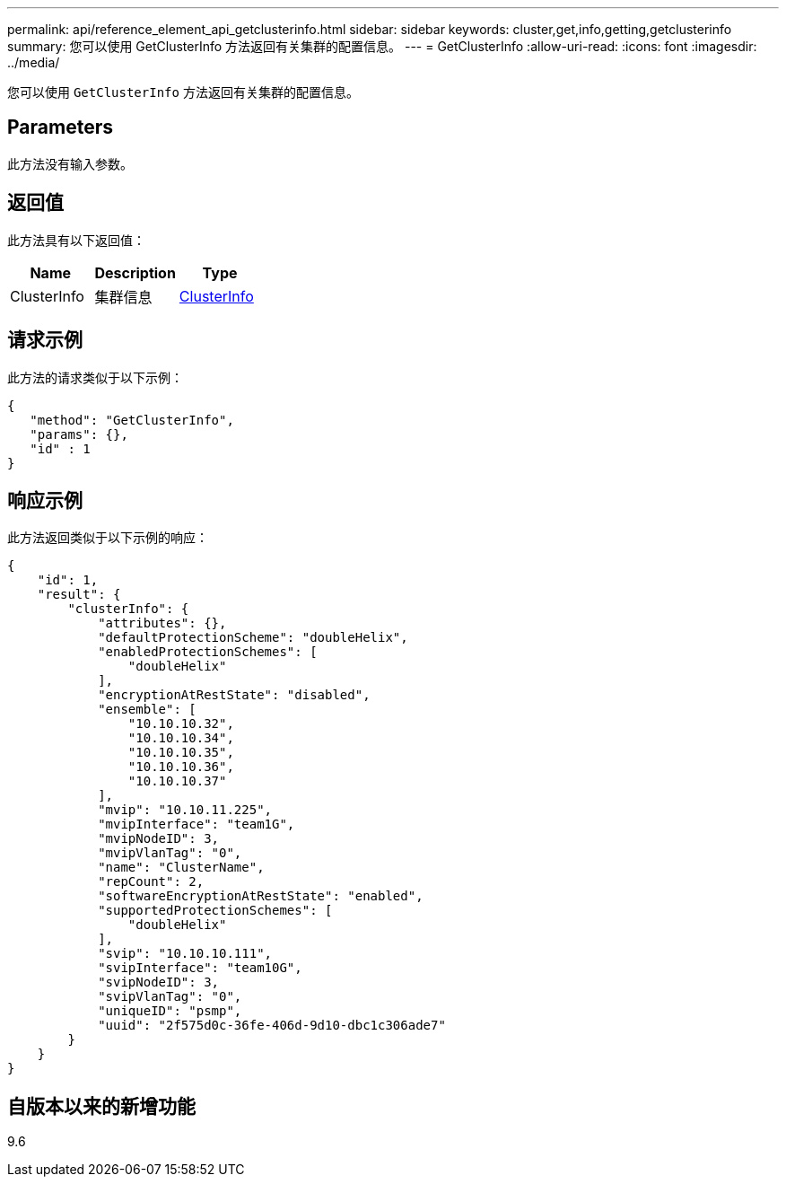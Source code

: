 ---
permalink: api/reference_element_api_getclusterinfo.html 
sidebar: sidebar 
keywords: cluster,get,info,getting,getclusterinfo 
summary: 您可以使用 GetClusterInfo 方法返回有关集群的配置信息。 
---
= GetClusterInfo
:allow-uri-read: 
:icons: font
:imagesdir: ../media/


[role="lead"]
您可以使用 `GetClusterInfo` 方法返回有关集群的配置信息。



== Parameters

此方法没有输入参数。



== 返回值

此方法具有以下返回值：

|===
| Name | Description | Type 


 a| 
ClusterInfo
 a| 
集群信息
 a| 
xref:reference_element_api_clusterinfo.adoc[ClusterInfo]

|===


== 请求示例

此方法的请求类似于以下示例：

[listing]
----
{
   "method": "GetClusterInfo",
   "params": {},
   "id" : 1
}
----


== 响应示例

此方法返回类似于以下示例的响应：

[listing]
----
{
    "id": 1,
    "result": {
        "clusterInfo": {
            "attributes": {},
            "defaultProtectionScheme": "doubleHelix",
            "enabledProtectionSchemes": [
                "doubleHelix"
            ],
            "encryptionAtRestState": "disabled",
            "ensemble": [
                "10.10.10.32",
                "10.10.10.34",
                "10.10.10.35",
                "10.10.10.36",
                "10.10.10.37"
            ],
            "mvip": "10.10.11.225",
            "mvipInterface": "team1G",
            "mvipNodeID": 3,
            "mvipVlanTag": "0",
            "name": "ClusterName",
            "repCount": 2,
            "softwareEncryptionAtRestState": "enabled",
            "supportedProtectionSchemes": [
                "doubleHelix"
            ],
            "svip": "10.10.10.111",
            "svipInterface": "team10G",
            "svipNodeID": 3,
            "svipVlanTag": "0",
            "uniqueID": "psmp",
            "uuid": "2f575d0c-36fe-406d-9d10-dbc1c306ade7"
        }
    }
}
----


== 自版本以来的新增功能

9.6
